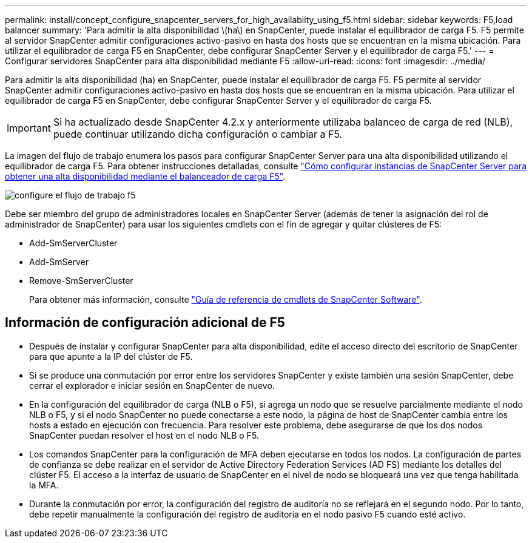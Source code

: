 ---
permalink: install/concept_configure_snapcenter_servers_for_high_availabiity_using_f5.html 
sidebar: sidebar 
keywords: F5,load balancer 
summary: 'Para admitir la alta disponibilidad \(ha\) en SnapCenter, puede instalar el equilibrador de carga F5. F5 permite al servidor SnapCenter admitir configuraciones activo-pasivo en hasta dos hosts que se encuentran en la misma ubicación. Para utilizar el equilibrador de carga F5 en SnapCenter, debe configurar SnapCenter Server y el equilibrador de carga F5.' 
---
= Configurar servidores SnapCenter para alta disponibilidad mediante F5
:allow-uri-read: 
:icons: font
:imagesdir: ../media/


[role="lead"]
Para admitir la alta disponibilidad (ha) en SnapCenter, puede instalar el equilibrador de carga F5. F5 permite al servidor SnapCenter admitir configuraciones activo-pasivo en hasta dos hosts que se encuentran en la misma ubicación. Para utilizar el equilibrador de carga F5 en SnapCenter, debe configurar SnapCenter Server y el equilibrador de carga F5.


IMPORTANT: Si ha actualizado desde SnapCenter 4.2.x y anteriormente utilizaba balanceo de carga de red (NLB), puede continuar utilizando dicha configuración o cambiar a F5.

La imagen del flujo de trabajo enumera los pasos para configurar SnapCenter Server para una alta disponibilidad utilizando el equilibrador de carga F5. Para obtener instrucciones detalladas, consulte https://kb.netapp.com/Advice_and_Troubleshooting/Data_Protection_and_Security/SnapCenter/How_to_configure_SnapCenter_Servers_for_high_availability_using_F5_Load_Balancer["Cómo configurar instancias de SnapCenter Server para obtener una alta disponibilidad mediante el balanceador de carga F5"^].

image::../media/sc-F5-configure-workflow.gif[configure el flujo de trabajo f5]

Debe ser miembro del grupo de administradores locales en SnapCenter Server (además de tener la asignación del rol de administrador de SnapCenter) para usar los siguientes cmdlets con el fin de agregar y quitar clústeres de F5:

* Add-SmServerCluster
* Add-SmServer
* Remove-SmServerCluster
+
Para obtener más información, consulte https://docs.netapp.com/us-en/snapcenter-cmdlets-49/index.html["Guía de referencia de cmdlets de SnapCenter Software"^].





== Información de configuración adicional de F5

* Después de instalar y configurar SnapCenter para alta disponibilidad, edite el acceso directo del escritorio de SnapCenter para que apunte a la IP del clúster de F5.
* Si se produce una conmutación por error entre los servidores SnapCenter y existe también una sesión SnapCenter, debe cerrar el explorador e iniciar sesión en SnapCenter de nuevo.
* En la configuración del equilibrador de carga (NLB o F5), si agrega un nodo que se resuelve parcialmente mediante el nodo NLB o F5, y si el nodo SnapCenter no puede conectarse a este nodo, la página de host de SnapCenter cambia entre los hosts a estado en ejecución con frecuencia. Para resolver este problema, debe asegurarse de que los dos nodos SnapCenter puedan resolver el host en el nodo NLB o F5.
* Los comandos SnapCenter para la configuración de MFA deben ejecutarse en todos los nodos. La configuración de partes de confianza se debe realizar en el servidor de Active Directory Federation Services (AD FS) mediante los detalles del clúster F5.  El acceso a la interfaz de usuario de SnapCenter en el nivel de nodo se bloqueará una vez que tenga habilitada la MFA.
* Durante la conmutación por error, la configuración del registro de auditoría no se reflejará en el segundo nodo.  Por lo tanto, debe repetir manualmente la configuración del registro de auditoría en el nodo pasivo F5 cuando esté activo.

